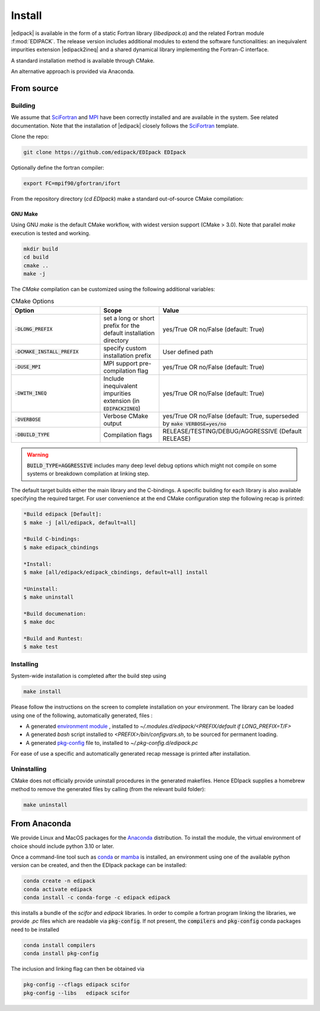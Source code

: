 .. _edipack_install:

Install
##############################

|edipack| is available in the form of a static Fortran library
(`libedipack.a`) and the related Fortran module :f:mod:`EDIPACK`.
The release version includes additional modules to extend the
software functionalities: an inequivalent impurities extension |edipack2ineq|
and a shared dynamical library implementing the Fortran-C interface. 

A standard installation method is available through CMake.

An alternative approach is provided via Anaconda. 


From source
========================

Building
------------------------------

We assume that SciFortran_ and MPI_ have been correctly installed
and are available in the system. See related documentation. Note that
the installation of |edipack| closely follows the SciFortran_ template.

.. _SciFortran: https://github.com/SciFortran/SciFortran
.. _MPI: https://github.com/open-mpi/ompi


Clone the repo:

.. code-block:: bash
		
   git clone https://github.com/edipack/EDIpack EDIpack



Optionally define the fortran compiler:

.. code-block:: bash
		
   export FC=mpif90/gfortran/ifort


From the repository directory (`cd EDIpack`) make a standard
out-of-source CMake compilation:

GNU Make
^^^^^^^^^^^^^^^^^^^^^^^^^^^^^^
Using GNU `make` is the default CMake workflow, with widest version
support (CMake > 3.0). Note that parallel `make` execution is tested
and working.

.. code-block:: bash
		
   mkdir build 
   cd build  
   cmake .. 
   make -j


..
    Ninja
    ^^^^^^^^^^^^^^^^^^^^^^^^^^^^^^

    Using `ninja` if a fortran-capable version of `ninja
    <https://ninja-build.org>`_ is available in your system (and CMake can
    take advantage of it), you can use it to build the library at lightning, multi-threaded, speed. 

    .. code-block:: bash
		    
       mkdir build    
       cd build  
       cmake -GNinja ..  
       ninja

The `CMake` compilation can be customized using the following
additional variables:   

.. list-table:: CMake Options
   :widths: 30 20 50
   :header-rows: 1

   * - Option
     - Scope
     - Value


   * - :code:`-DLONG_PREFIX`
     - set a long or short prefix for the default installation directory  
     -  yes/True OR no/False (default: True)

       
   * - :code:`-DCMAKE_INSTALL_PREFIX`
     - specify custom installation prefix  
     - User defined path
       
   * - :code:`-DUSE_MPI`
     - MPI support pre-compilation flag
     - yes/True OR no/False (default: True)

   * - :code:`-DWITH_INEQ`
     - Include inequivalent impurities extension (in :code:`EDIPACK2INEQ`)
     - yes/True OR no/False (default: True)

     
   * - :code:`-DVERBOSE`
     - Verbose CMake output 
     - yes/True OR no/False (default: True, superseded by :code:`make VERBOSE=yes/no`

   * - :code:`-DBUILD_TYPE`
     - Compilation flags
     - RELEASE/TESTING/DEBUG/AGGRESSIVE (Default RELEASE)


.. warning::
   
   :code:`BUILD_TYPE=AGGRESSIVE`  includes many deep level debug options which might not compile on some systems or breakdown compilation at linking step.  


The default target builds either the main library and the C-bindings. A
specific building for each library is also available specifying the
required target. For user convenience at the end CMake configuration
step the following recap is printed:

.. code-block:: bash

   *Build edipack [Default]:  
   $ make -j [all/edipack, default=all]
   
   *Build C-bindings: 
   $ make edipack_cbindings
      
   *Install: 
   $ make [all/edipack/edipack_cbindings, default=all] install
   
   *Uninstall: 
   $ make uninstall
   
   *Build documenation: 
   $ make doc
   
   *Build and Runtest: 
   $ make test







   
Installing
------------------------------

System-wide installation is completed after the build step using

.. code-block:: bash

   make install

  
Please follow the instructions on the screen to complete installation on your environment.  
The library can be loaded using one of the following, automatically generated, files :  

*  A generated `environment module`_ , installed to
   `~/.modules.d/edipack/<PREFIX/default if LONG_PREFIX=T/F>`
  
* A generated `bash` script installed to `<PREFIX>/bin/configvars.sh`, to be sourced for permanent loading.

*  A generated `pkg-config`_ file to, installed to `~/.pkg-config.d/edipack.pc`  

.. _environment module: https://github.com/cea-hpc/modules
.. _pkg-config: https://github.com/freedesktop/pkg-config

For ease of use a specific and automatically generated recap message is printed after installation. 




Uninstalling
------------------------------




CMake does not officially provide uninstall procedures in the
generated makefiles. Hence EDIpack supplies a homebrew
method to remove the generated files by calling (from the relevant
build folder):

.. code-block:: bash
		
   make uninstall






   


From Anaconda
==============================

We provide Linux and MacOS packages for the `Anaconda <https://www.anaconda.com/>`_ 
distribution. To install the module, the virtual environment of choice should include
python 3.10 or later.

Once a command-line tool such as `conda <https://www.anaconda.com/>`_ or 
`mamba <https://mamba.readthedocs.io/en/latest/>`_ is installed, an environment 
using one of the available python version can be created, and then the EDIpack 
package can be installed:

.. code-block:: shell

   conda create -n edipack
   conda activate edipack
   conda install -c conda-forge -c edipack edipack


this installs a bundle of the `scifor` and `edipack` libraries. In order to compile a
fortran program linking the libraries, we provide  `.pc` files which are readable via 
:code:`pkg-config`. If not present, the :code:`compilers` and :code:`pkg-config` conda
packages need to be installed

.. code-block:: shell

   conda install compilers
   conda install pkg-config
   
The inclusion and linking flag can then be obtained via 

.. code-block:: shell

   pkg-config --cflags edipack scifor
   pkg-config --libs   edipack scifor

